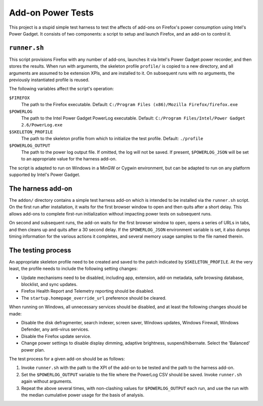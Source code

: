 Add-on Power Tests
==================

This project is a stupid simple test harness to test the affects of
add-ons on Firefox's power consumption using Intel's Power Gadget.
It consists of two components: a script to setup and launch Firefox,
and an add-on to control it.

``runner.sh``
-------------

This script provisions Firefox with any number of add-ons, launches
it via Intel's Power Gadget power recorder, and then stores the
results. When run with arguments, the skeleton profile ``profile/`` is
copied to a new directory, and all arguments are assumed to be
extension XPIs, and are installed to it. On subsequent runs with no
arguments, the previously instantiated profile is reused.

The following variables affect the script's operation:

``$FIREFOX``
    The path to the Firefox executable.
    Default: ``C:/Program Files (x86)/Mozilla Firefox/firefox.exe``

``$POWERLOG``
    The path to the Intel Power Gadget PowerLog executable.
    Default: ``C:/Program Files/Intel/Power Gadget 2.6/PowerLog.exe``

``$SKELETON_PROFILE``
    The path to the skeleton profile from which to initialize the
    test profile.
    Default: ``./profile``

``$POWERLOG_OUTPUT``
    The path to the power log output file. If omitted, the log will
    not be saved. If present, ``$POWERLOG_JSON`` will be set to an
    appropriate value for the harness add-on.

The script is adapted to run on Windows in a MinGW or Cygwin
environment, but can be adapted to run on any platform supported by
Intel's Power Gadget.

The harness add-on
------------------

The ``addon/`` directory contains a simple test harness add-on which
is intended to be installed via the ``runner.sh`` script. On the first
run after installation, it waits for the first browser window to
open and then quits after a short delay. This allows add-ons to
complete first-run initialization without impacting power tests on
subsequent runs.

On second and subsequent runs, the add-on waits for the first
browser window to open, opens a series of URLs in tabs, and then
cleans up and quits after a 30 second delay. If the ``$POWERLOG_JSON``
environment variable is set, it also dumps timing information for
the various actions it completes, and several memory usage samples
to the file named therein.


The testing process
-------------------

An appropriate skeleton profile need to be created and saved to the
patch indicated by ``$SKELETON_PROFILE``. At the very least, the
profile needs to include the following setting changes:

- Update mechanisms need to be disabled, including app, extension,
  add-on metadata, safe browsing database, blocklist, and sync
  updates.

- Firefox Health Report and Telemetry reporting should be disabled.

- The ``startup.homepage_override_url`` preference should be cleared.

When running on Windows, all unnecessary services should be
disabled, and at least the following changes should be made:

- Disable the disk defragmenter, search indexer, screen saver,
  Windows updates, Windows Firewall, Windows Defender, any
  anti-virus services.

- Disable the Firefox update service.

- Change power settings to disable display dimming, adaptive
  brightness, suspend/hibernate. Select the 'Balanced' power plan.

The test process for a given add-on should be as follows:

1) Invoke ``runner.sh`` with the path to the XPI of the add-on to be
   tested and the path to the harness add-on.

2) Set the ``$POWERLOG_OUTPUT`` variable to the file where the
   PowerLog CSV should be saved. Invoke ``runner.sh`` again without
   arguments.

3) Repeat the above several times, with non-clashing values for
   ``$POWERLOG_OUTPUT`` each run, and use the run with the median
   cumulative power usage for the basis of analysis.
